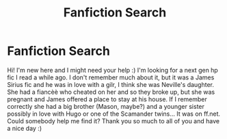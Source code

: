 #+TITLE: Fanfiction Search

* Fanfiction Search
:PROPERTIES:
:Author: CompletelyAwkard
:Score: 3
:DateUnix: 1520940274.0
:DateShort: 2018-Mar-13
:END:
Hi! I'm new here and I might need your help :) I'm looking for a next gen hp fic I read a while ago. I don't remember much about it, but it was a James Sirius fic and he was in love with a gilr, I think she was Neville's daughter. She had a fiancèè who cheated on her and so they broke up, but she was pregnant and James offered a place to stay at his house. If I remember correctly she had a big brother (Mason, maybe?) and a younger sister possibly in love with Hugo or one of the Scamander twins... It was on ff.net. Could somebody help me find it? Thank you so much to all of you and have a nice day :)

